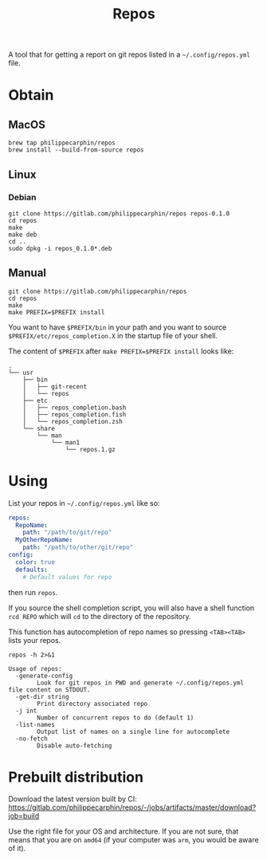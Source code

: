 #+TITLE: Repos

A tool that for getting a report on git repos listed in a =~/.config/repos.yml= file.

* Obtain

** MacOS

#+begin_src shell
brew tap philippecarphin/repos
brew install --build-from-source repos
#+end_src

** Linux
*** Debian

#+begin_src 
git clone https://gitlab.com/philippecarphin/repos repos-0.1.0
cd repos
make
make deb
cd ..
sudo dpkg -i repos_0.1.0*.deb
#+end_src

** Manual

#+begin_src 
git clone https://gitlab.com/philippecarphin/repos
cd repos
make
make PREFIX=$PREFIX install
#+end_src

You want to have =$PREFIX/bin= in your path and you want to source
=$PREFIX/etc/repos_completion.X= in the startup file of your shell.

The content of =$PREFIX= after =make PREFIX=$PREFIX install= looks like:
#+begin_example
.
└── usr
    ├── bin
    │   ├── git-recent
    │   └── repos
    ├── etc
    │   ├── repos_completion.bash
    │   ├── repos_completion.fish
    │   └── repos_completion.zsh
    └── share
        └── man
            └── man1
                └── repos.1.gz
#+end_example
* Using

List your repos in =~/.config/repos.yml= like so:
#+begin_src yaml
repos:
  RepoName:
    path: "/path/to/git/repo"
  MyOtherRepoName:
    path: "/path/to/other/git/repo"
config:
  color: true
  defaults:
    # Default values for repo
#+end_src

then run =repos=.

If you source the shell completion script, you will also have a shell function
=rcd REPO= which will =cd= to the directory of the repository.

This function has autocompletion of repo names so pressing =<TAB><TAB>= lists
your repos.


#+begin_src shell :results output
repos -h 2>&1
#+end_src

#+begin_example
Usage of repos:
  -generate-config
    	Look for git repos in PWD and generate ~/.config/repos.yml file content on STDOUT.
  -get-dir string
    	Print directory associated repo
  -j int
    	Number of concurrent repos to do (default 1)
  -list-names
    	Output list of names on a single line for autocomplete
  -no-fetch
    	Disable auto-fetching
#+end_example

* Prebuilt distribution

Download the latest version built by CI:
[[https://gitlab.com/philippecarphin/repos/-/jobs/artifacts/master/download?job=build]]

Use the right file for your OS and architecture.  If you are not sure, that
means that you are on =amd64= (if your computer was =arm=, you would be aware of
it).
